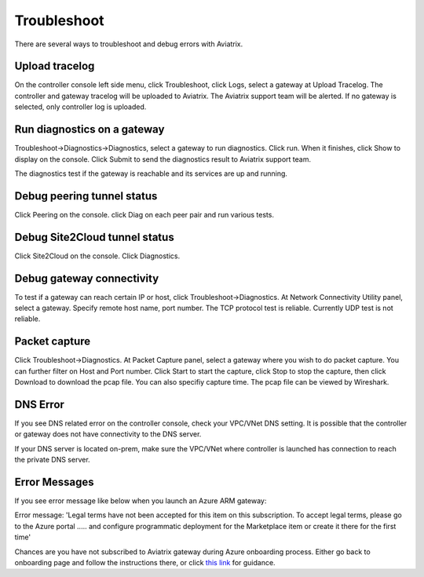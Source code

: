 .. meta::
   :description: How to troubleshoot for Aviatrix
   :keywords: Avaitrix troubleshooting, upload log, packet capture, encrypted peering, AWS VPC

###################################
Troubleshoot
###################################

There are several ways to troubleshoot and debug errors with Aviatrix.

Upload tracelog
--------------------

On the controller console left side menu, click Troubleshoot, click Logs, select a gateway at Upload Tracelog. The controller and gateway tracelog will be uploaded to Aviatrix. The Aviatrix support team will be alerted. If no gateway is selected, only controller log is uploaded.

Run diagnostics on a gateway
----------------------------

Troubleshoot->Diagnostics->Diagnostics, select a gateway to run diagnostics. Click run. When it finishes, click Show to display on the console. Click Submit to send the diagnostics result to Aviatrix support team.

The diagnostics test if the gateway is reachable and its services are up and running.

Debug peering tunnel status
--------------------

Click Peering on the console. click Diag on each peer pair and run various tests.

Debug Site2Cloud tunnel status
-----------------------

Click Site2Cloud on the console. Click Diagnostics.

Debug gateway connectivity
--------------------------

To test if a gateway can reach certain IP or host,
click Troubleshoot->Diagnostics. At Network Connectivity Utility panel, select a gateway. Specify remote host name, port number. The TCP protocol test is reliable. Currently UDP test is not reliable.

Packet capture
---------------

Click Troubleshoot->Diagnostics. At Packet Capture panel, select a gateway where you wish to do packet capture. You can further filter on Host and Port number. Click Start to start the capture, click Stop to stop the capture, then click Download to download the pcap file. You can also specifiy capture time. The pcap file can be viewed by Wireshark.

DNS Error
----------
If you see DNS related error on the controller console, check your VPC/VNet DNS setting. It is possible that the controller or gateway does not have connectivity to the DNS server.

If your DNS server is located on-prem, make sure the VPC/VNet where controller is launched has connection to reach the private DNS server.

Error Messages
---------------

If you see error message like below when you launch an Azure ARM gateway:
::

Error message: 'Legal terms have not been accepted for this item on this subscription. To accept legal terms, please go to the Azure portal ..... and configure programmatic deployment for the Marketplace item or create it there for the first time'

Chances are you have not subscribed to Aviatrix gateway during Azure onboarding process. Either go back to onboarding page and follow the instructions there, or click `this link <https://s3-us-west-2.amazonaws.com/aviatrix-download/Cloud-Controller/How+to+subscribe+to+Aviatrix+companion+gateway.pdf>`__ for guidance.  


.. add in the disqus tag

.. disqus::
